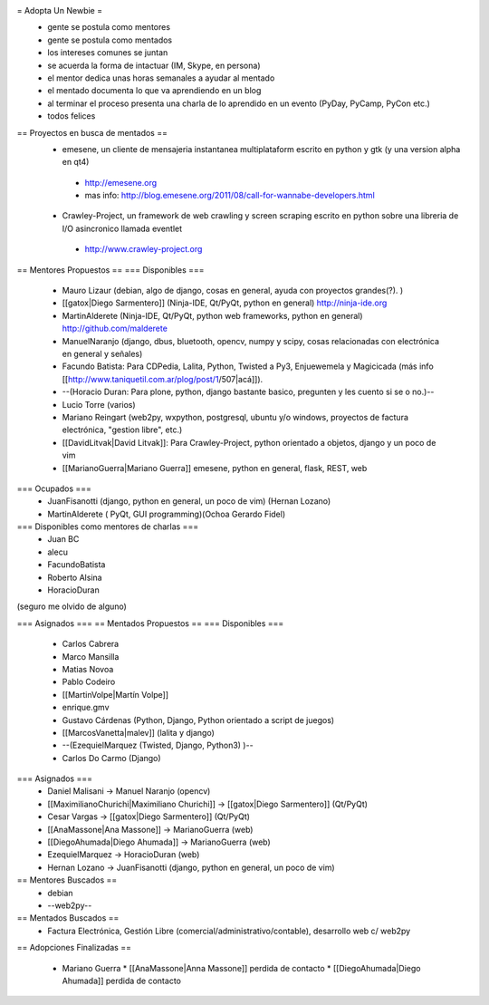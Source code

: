 = Adopta Un Newbie =
 * gente se postula como mentores
 * gente se postula como mentados
 * los intereses comunes se juntan
 * se acuerda la forma de intactuar (IM, Skype, en persona)
 * el mentor dedica unas horas semanales a ayudar al mentado
 * el mentado documenta lo que va aprendiendo en un blog
 * al terminar el proceso presenta una charla de lo aprendido en un evento (PyDay, PyCamp, PyCon etc.)
 * todos felices

== Proyectos en busca de mentados ==
 * emesene, un cliente de mensajeria instantanea multiplataform escrito en python y gtk (y una version alpha en qt4)
  * http://emesene.org
  * mas info: http://blog.emesene.org/2011/08/call-for-wannabe-developers.html

 * Crawley-Project, un framework de web crawling y screen scraping escrito en python sobre una libreria de I/O asincronico llamada eventlet
  * http://www.crawley-project.org

== Mentores Propuestos ==
=== Disponibles ===
 * Mauro Lizaur (debian, algo de django, cosas en general, ayuda con proyectos grandes(?). )
 * [[gatox|Diego Sarmentero]] (Ninja-IDE, Qt/PyQt, python en general) http://ninja-ide.org
 * MartinAlderete (Ninja-IDE, Qt/PyQt, python web frameworks, python en general) http://github.com/malderete
 * ManuelNaranjo (django, dbus, bluetooth, opencv, numpy y scipy, cosas relacionadas con electrónica en general y señales)
 * Facundo Batista: Para CDPedia, Lalita, Python, Twisted a Py3, Enjuewemela y Magicicada (más info [[http://www.taniquetil.com.ar/plog/post/1/507|acá]]).
 * --(Horacio Duran: Para plone, python, django bastante basico, pregunten y les cuento si se o no.)--
 * Lucio Torre (varios)
 * Mariano Reingart (web2py, wxpython, postgresql, ubuntu y/o windows, proyectos de factura electrónica, "gestion libre", etc.)
 * [[DavidLitvak|David Litvak]]: Para Crawley-Project, python orientado a objetos, django y un poco de vim
 * [[MarianoGuerra|Mariano Guerra]] emesene, python en general, flask, REST, web

=== Ocupados ===
 * JuanFisanotti (django, python en general, un poco de vim) (Hernan Lozano)
 * MartinAlderete ( PyQt, GUI programming)(Ochoa Gerardo Fidel)

=== Disponibles como mentores de charlas ===
 * Juan BC
 * alecu
 * FacundoBatista
 * Roberto Alsina
 * HoracioDuran

(seguro me olvido de alguno)

=== Asignados ===
== Mentados Propuestos ==
=== Disponibles ===
 * Carlos Cabrera
 * Marco Mansilla
 * Matias Novoa
 * Pablo Codeiro
 * [[MartinVolpe|Martín Volpe]]
 * enrique.gmv
 * Gustavo Cárdenas (Python, Django, Python orientado a script de juegos)
 * [[MarcosVanetta|malev]] (lalita y django)
 * --(EzequielMarquez (Twisted, Django, Python3) )--
 * Carlos Do Carmo (Django)

=== Asignados ===
 * Daniel Malisani -> Manuel Naranjo (opencv)
 * [[MaximilianoChurichi|Maximiliano Churichi]] -> [[gatox|Diego Sarmentero]] (Qt/PyQt)
 * Cesar Vargas -> [[gatox|Diego Sarmentero]] (Qt/PyQt)
 * [[AnaMassone|Ana Massone]] -> MarianoGuerra (web)
 * [[DiegoAhumada|Diego Ahumada]] -> MarianoGuerra (web)
 * EzequielMarquez -> HoracioDuran (web)
 * Hernan Lozano -> JuanFisanotti (django, python en general, un poco de vim)

== Mentores Buscados ==
 * debian
 * --web2py--

== Mentados Buscados ==
 * Factura Electrónica, Gestión Libre (comercial/administrativo/contable), desarrollo web c/ web2py

== Adopciones Finalizadas ==

 * Mariano Guerra 
   * [[AnaMassone|Anna Massone]] perdida de contacto
   * [[DiegoAhumada|Diego Ahumada]] perdida de contacto
